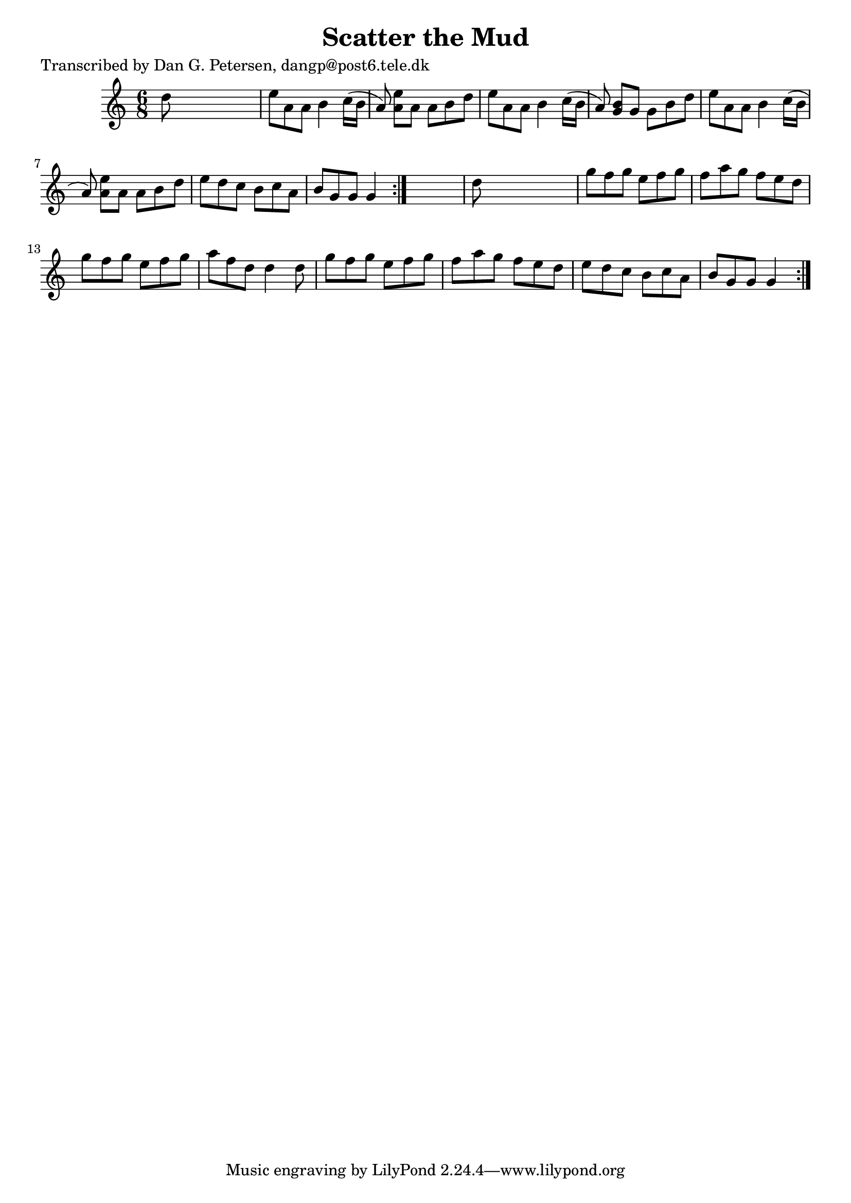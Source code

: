 
\version "2.16.2"
% automatically converted by musicxml2ly from xml/0966_dp.xml

%% additional definitions required by the score:
\language "english"


\header {
    poet = "Transcribed by Dan G. Petersen, dangp@post6.tele.dk"
    encoder = "abc2xml version 63"
    encodingdate = "2015-01-25"
    title = "Scatter the Mud"
    }

\layout {
    \context { \Score
        autoBeaming = ##f
        }
    }
PartPOneVoiceOne =  \relative d'' {
    \repeat volta 2 {
        \repeat volta 2 {
            \key c \major \time 6/8 d8 s8*5 | % 2
            e8 [ a,8 a8 ] b4 c16 ( [ b16 ] a8 ) | % 3
            <e' a,>8 [ a,8 ] a8 [ b8 d8 ] | % 4
            e8 [ a,8 a8 ] b4 c16 ( [ b16 ] a8 ) | % 5
            <b g>8 [ g8 ] g8 [ b8 d8 ] | % 6
            e8 [ a,8 a8 ] b4 c16 ( [ b16 ] a8 ) | % 7
            <e' a,>8 [ a,8 ] a8 [ b8 d8 ] | % 8
            e8 [ d8 c8 ] b8 [ c8 a8 ] | % 9
            b8 [ g8 g8 ] g4 }
        s8 | \barNumberCheck #10
        d'8 s8*5 | % 11
        g8 [ f8 g8 ] e8 [ f8 g8 ] | % 12
        f8 [ a8 g8 ] f8 [ e8 d8 ] | % 13
        g8 [ f8 g8 ] e8 [ f8 g8 ] | % 14
        a8 [ f8 d8 ] d4 d8 | % 15
        g8 [ f8 g8 ] e8 [ f8 g8 ] | % 16
        f8 [ a8 g8 ] f8 [ e8 d8 ] | % 17
        e8 [ d8 c8 ] b8 [ c8 a8 ] | % 18
        b8 [ g8 g8 ] g4 }
    }


% The score definition
\score {
    <<
        \new Staff <<
            \context Staff << 
                \context Voice = "PartPOneVoiceOne" { \PartPOneVoiceOne }
                >>
            >>
        
        >>
    \layout {}
    % To create MIDI output, uncomment the following line:
    %  \midi {}
    }

